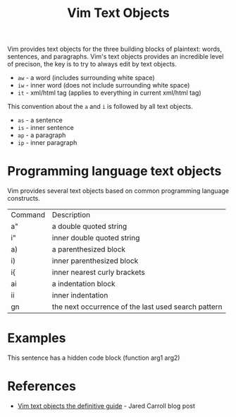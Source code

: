 #+title: Vim Text Objects

Vim provides text objects for the three building blocks of plaintext: words,
sentences, and paragraphs. Vim's text objects provides an incredible level of
precison, the key is to try to always edit by text objects.

- =aw= - a word (includes surrounding white space)
- =iw= - inner word (does not include surrounding white space)
- =it= - xml/html tag (applies to everything in current xml/html tag)

This convention about the =a= and =i= is followed by all text objects.

- =as= - a sentence
- =is= - inner sentence
- =ap= - a paragraph
- =ip= - inner paragraph

* Programming language text objects

Vim provides several text objects based on common programming language
constructs.

| Command | Description                                         |
| a"      | a double quoted string                              |
| i"      | inner double quoted string                          |
| a)      | a parenthesized block                               |
| i)      | inner parenthesized block                           |
| i{      | inner  nearest curly brackets                       |
| ai      | a indentation block                                 |
| ii      | inner indentation                                   |
| gn      | the next occurrence of the last used search pattern |

* Examples

This sentence has a hidden code block (function arg1 arg2)

* References
 - [[https://blog.carbonfive.com/vim-text-objects-the-definitive-guide/][Vim text objects the definitive guide]] - Jared Carroll blog post
